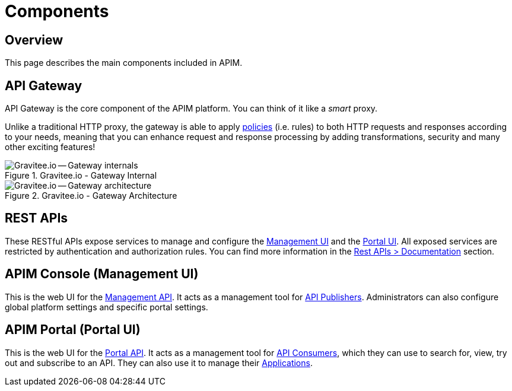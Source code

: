 = Components
:page-sidebar: apim_3_x_sidebar
:page-permalink: apim/3.x/apim_overview_components.html
:page-folder: apim/overview
:page-layout: apim3x

== Overview
This page describes the main components included in APIM.

[[gravitee-components-gateway]]
== API Gateway
API Gateway is the core component of the APIM platform. You can think of it like a _smart_ proxy.

Unlike a traditional HTTP proxy, the gateway is able to apply <<apim_overview_plugins.adoc#gravitee-plugins-policies, policies>> (i.e. rules) to
both HTTP requests and responses according to your needs, meaning that you can enhance request and response processing
by adding transformations, security and many other exciting features!

.Gravitee.io - Gateway Internal
image::apim/3.x/overview/components/graviteeio-gateway-internal.png[Gravitee.io -- Gateway internals]

.Gravitee.io - Gateway Architecture
image::apim/3.x/overview/components/graviteeio-gateway-architecture.png[Gravitee.io -- Gateway architecture]

[[gravitee-components-rest-api]]
== REST APIs
These RESTful APIs expose services to manage and configure the <<gravitee-components-mgmt-ui, Management UI>> and the <<gravitee-components-portal-ui, Portal UI>>.
All exposed services are restricted by authentication and authorization rules.
You can find more information in the link:/apim/3.x/apim_installguide_rest_apis_documentation.html[Rest APIs > Documentation] section.

[[gravitee-components-mgmt-ui]]
== APIM Console (Management UI)
This is the web UI for the <<gravitee-components-rest-api, Management API>>.
It acts as a management tool for <<apim_overview_concepts.adoc#gravitee-concepts-publisher, API Publishers>>.
Administrators can also configure global platform settings and specific portal settings.

[[gravitee-components-portal-ui]]
== APIM Portal (Portal UI)
This is the web UI for the <<gravitee-components-rest-api, Portal API>>.
It acts as a management tool for <<apim_overview_concepts.adoc#gravitee-concepts-consumer, API Consumers>>, which they can use to search for, view, try out and subscribe to an API.
They can also use it to manage their <<apim_overview_concepts.adoc#gravitee-concepts-application, Applications>>.
